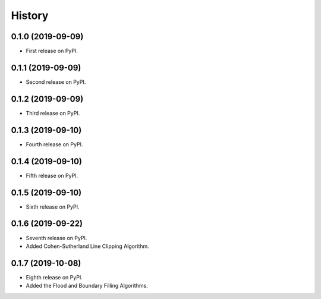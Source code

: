 =======
History
=======

0.1.0 (2019-09-09)
------------------

* First release on PyPI.

0.1.1 (2019-09-09)
------------------

* Second release on PyPI.

0.1.2 (2019-09-09)
------------------

* Third release on PyPI.

0.1.3 (2019-09-10)
------------------

* Fourth release on PyPI.

0.1.4 (2019-09-10)
------------------

* Fifth release on PyPI.

0.1.5 (2019-09-10)
------------------

* Sixth release on PyPI.

0.1.6 (2019-09-22)
------------------

* Seventh release on PyPI.
* Added Cohen-Sutherland Line Clipping Algorithm.

0.1.7 (2019-10-08)
------------------

* Eighth release on PyPI.
* Added the Flood and Boundary Filling Algorithms.



